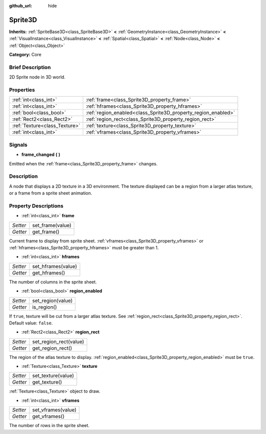 :github_url: hide

.. Generated automatically by doc/tools/makerst.py in Godot's source tree.
.. DO NOT EDIT THIS FILE, but the Sprite3D.xml source instead.
.. The source is found in doc/classes or modules/<name>/doc_classes.

.. _class_Sprite3D:

Sprite3D
========

**Inherits:** :ref:`SpriteBase3D<class_SpriteBase3D>` **<** :ref:`GeometryInstance<class_GeometryInstance>` **<** :ref:`VisualInstance<class_VisualInstance>` **<** :ref:`Spatial<class_Spatial>` **<** :ref:`Node<class_Node>` **<** :ref:`Object<class_Object>`

**Category:** Core

Brief Description
-----------------

2D Sprite node in 3D world.

Properties
----------

+-------------------------------+---------------------------------------------------------------+
| :ref:`int<class_int>`         | :ref:`frame<class_Sprite3D_property_frame>`                   |
+-------------------------------+---------------------------------------------------------------+
| :ref:`int<class_int>`         | :ref:`hframes<class_Sprite3D_property_hframes>`               |
+-------------------------------+---------------------------------------------------------------+
| :ref:`bool<class_bool>`       | :ref:`region_enabled<class_Sprite3D_property_region_enabled>` |
+-------------------------------+---------------------------------------------------------------+
| :ref:`Rect2<class_Rect2>`     | :ref:`region_rect<class_Sprite3D_property_region_rect>`       |
+-------------------------------+---------------------------------------------------------------+
| :ref:`Texture<class_Texture>` | :ref:`texture<class_Sprite3D_property_texture>`               |
+-------------------------------+---------------------------------------------------------------+
| :ref:`int<class_int>`         | :ref:`vframes<class_Sprite3D_property_vframes>`               |
+-------------------------------+---------------------------------------------------------------+

Signals
-------

.. _class_Sprite3D_signal_frame_changed:

- **frame_changed** **(** **)**

Emitted when the :ref:`frame<class_Sprite3D_property_frame>` changes.

Description
-----------

A node that displays a 2D texture in a 3D environment. The texture displayed can be a region from a larger atlas texture, or a frame from a sprite sheet animation.

Property Descriptions
---------------------

.. _class_Sprite3D_property_frame:

- :ref:`int<class_int>` **frame**

+----------+------------------+
| *Setter* | set_frame(value) |
+----------+------------------+
| *Getter* | get_frame()      |
+----------+------------------+

Current frame to display from sprite sheet. :ref:`vframes<class_Sprite3D_property_vframes>` or :ref:`hframes<class_Sprite3D_property_hframes>` must be greater than 1.

.. _class_Sprite3D_property_hframes:

- :ref:`int<class_int>` **hframes**

+----------+--------------------+
| *Setter* | set_hframes(value) |
+----------+--------------------+
| *Getter* | get_hframes()      |
+----------+--------------------+

The number of columns in the sprite sheet.

.. _class_Sprite3D_property_region_enabled:

- :ref:`bool<class_bool>` **region_enabled**

+----------+-------------------+
| *Setter* | set_region(value) |
+----------+-------------------+
| *Getter* | is_region()       |
+----------+-------------------+

If ``true``, texture will be cut from a larger atlas texture. See :ref:`region_rect<class_Sprite3D_property_region_rect>`. Default value: ``false``.

.. _class_Sprite3D_property_region_rect:

- :ref:`Rect2<class_Rect2>` **region_rect**

+----------+------------------------+
| *Setter* | set_region_rect(value) |
+----------+------------------------+
| *Getter* | get_region_rect()      |
+----------+------------------------+

The region of the atlas texture to display. :ref:`region_enabled<class_Sprite3D_property_region_enabled>` must be ``true``.

.. _class_Sprite3D_property_texture:

- :ref:`Texture<class_Texture>` **texture**

+----------+--------------------+
| *Setter* | set_texture(value) |
+----------+--------------------+
| *Getter* | get_texture()      |
+----------+--------------------+

:ref:`Texture<class_Texture>` object to draw.

.. _class_Sprite3D_property_vframes:

- :ref:`int<class_int>` **vframes**

+----------+--------------------+
| *Setter* | set_vframes(value) |
+----------+--------------------+
| *Getter* | get_vframes()      |
+----------+--------------------+

The number of rows in the sprite sheet.


